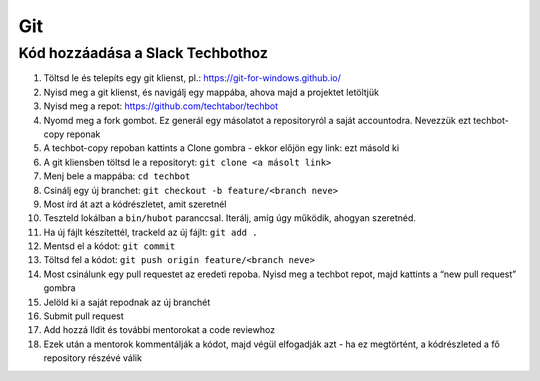 Git
==========================================


Kód hozzáadása a Slack Techbothoz
---------------------------------

#. Töltsd le és telepíts egy git klienst, pl.: `<https://git-for-windows.github.io/>`_
#. Nyisd meg a git klienst, és navigálj egy mappába, ahova majd a projektet letöltjük
#. Nyisd meg a repot: `<https://github.com/techtabor/techbot>`_
#. Nyomd meg a fork gombot. Ez generál egy másolatot a repositoryról a saját accountodra. Nevezzük ezt techbot-copy reponak
#. A techbot-copy repoban kattints a Clone gombra - ekkor előjön egy link: ezt másold ki
#. A git kliensben töltsd le a repositoryt: ``git clone <a másolt link>``
#. Menj bele a mappába: ``cd techbot``
#. Csinálj egy új branchet: ``git checkout -b feature/<branch neve>``
#. Most írd át azt a kódrészletet, amit szeretnél
#. Teszteld lokálban a ``bin/hubot`` paranccsal. Iterálj, amíg úgy működik, ahogyan szeretnéd.
#. Ha új fájlt készítettél, trackeld az új fájlt: ``git add .``
#. Mentsd el a kódot: ``git commit``
#. Töltsd fel a kódot: ``git push origin feature/<branch neve>``
#. Most csinálunk egy pull requestet az eredeti repoba. Nyisd meg a techbot repot, majd kattints a “new pull request” gombra
#. Jelöld ki a saját repodnak az új branchét
#. Submit pull request
#. Add hozzá Ildit és további mentorokat a code reviewhoz
#. Ezek után a mentorok kommentálják a kódot, majd végül elfogadják azt - ha ez megtörtént, a kódrészleted a fő repository részévé válik

